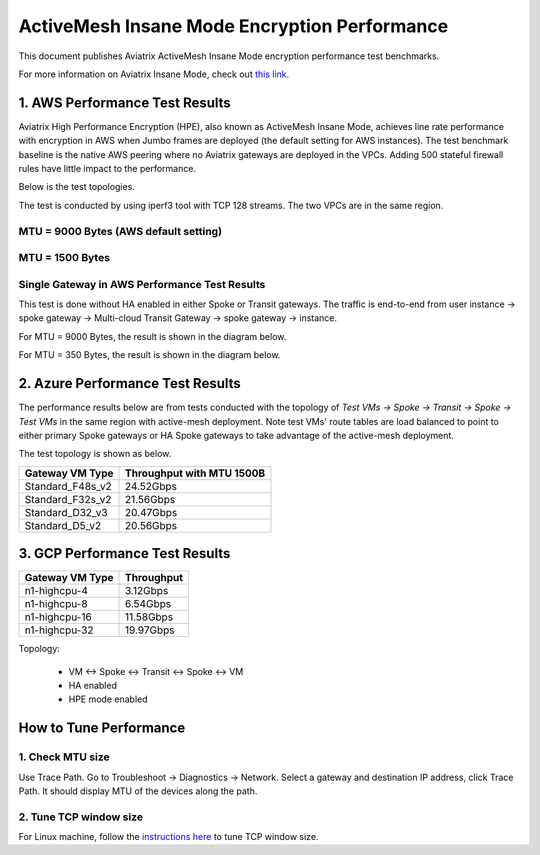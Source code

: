 .. meta::
  :description: Insane Mode performance benchmark
  :keywords: Transit Network, Transit hub, AWS Global Transit Network, Encrypted Peering, Transitive Peering, Insane mode, Transit Gateway, TGW


===============================================
ActiveMesh Insane Mode Encryption Performance 
===============================================

This document publishes Aviatrix ActiveMesh Insane Mode encryption performance test benchmarks. 

For more information on Aviatrix Insane Mode, check out `this link. <https://docs.aviatrix.com/HowTos/insane_mode.html>`_

1. AWS Performance Test Results
----------------------------------------------

Aviatrix High Performance Encryption (HPE), also known as ActiveMesh Insane Mode, achieves line rate performance with encryption in AWS when 
Jumbo frames are deployed (the default setting for AWS instances). The test benchmark baseline is the native AWS peering  
where no Aviatrix gateways
are deployed in the VPCs. Adding 500 stateful firewall rules have little impact to the performance. 

Below is the test topologies.

|test_topologies|

The test is conducted by using iperf3 tool with TCP 128 streams. The two VPCs are in the same region. 


MTU = 9000 Bytes (AWS default setting)
============================================

|jumbo|

MTU = 1500 Bytes 
===========================================================================================

|1500|

Single Gateway in AWS Performance Test Results
===================================================

This test is done without HA enabled in either Spoke or Transit gateways. The traffic is end-to-end from user instance -> spoke gateway -> Multi-cloud Transit Gateway -> spoke gateway -> instance. 

For MTU = 9000 Bytes, the result is shown in the diagram below. 

|single_gateway_jumbo|

For MTU = 350 Bytes, the result is shown in the diagram below. 

|single_gateway_350B|


2. Azure Performance Test Results
------------------------------------

The performance results below are from tests conducted with the topology of `Test VMs -> Spoke -> Transit -> Spoke -> Test VMs` in the same 
region with active-mesh deployment. Note test VMs' route tables are load balanced to point to either primary Spoke gateways
or HA Spoke gateways to take advantage of the active-mesh deployment. 

The test topology is shown as below. 

|azure_test_topology|

====================      ===============================
**Gateway VM Type**       **Throughput with MTU 1500B**    
====================      ===============================
Standard_F48s_v2          24.52Gbps                         
Standard_F32s_v2          21.56Gbps                          
Standard_D32_v3           20.47Gbps                         
Standard_D5_v2            20.56Gbps                          
====================      ===============================

3. GCP Performance Test Results
--------------------------------

====================      ===============================
**Gateway VM Type**       **Throughput**    
====================      ===============================
n1-highcpu-4              3.12Gbps                          
n1-highcpu-8              6.54Gbps                         
n1-highcpu-16             11.58Gbps                          
n1-highcpu-32             19.97Gbps                                           
====================      ===============================

Topology:
  
    - VM <-> Spoke <-> Transit <-> Spoke <-> VM
    
    - HA enabled
    
    - HPE mode enabled

How to Tune Performance
--------------------------

1. Check MTU size
=================

Use Trace Path. Go to Troubleshoot -> Diagnostics -> Network. Select a gateway and destination IP address, click Trace Path. It should display MTU of the devices along the path. 

2. Tune TCP window size
========================

For Linux machine, follow the `instructions here <https://wwwx.cs.unc.edu/~sparkst/howto/network_tuning.php>`_ to tune TCP  window size.

.. |insane_perf_setup| image:: insane_mode_perf_media/insane_perf_setup.png
   :scale: 30%

.. |insane_perf_jumbo| image:: insane_mode_perf_media/insane_perf_jumbo.png
   :scale: 30%

.. |single_gateway_jumbo| image:: insane_mode_perf_media/single_gateway_jumbo.png
   :scale: 30%

.. |throughput_1500_25ms| image:: insane_mode_perf_media/throughput_1500_25ms.png
   :scale: 30%

.. |c5n_throughput_1500B| image:: insane_mode_perf_media/c5n_throughput_1500B.png
   :scale: 30%

.. |c5n_throughput_9000B| image:: insane_mode_perf_media/c5n_throughput_9000B.png
   :scale: 30%

.. |throughput_1500B_peering| image:: insane_mode_perf_media/throughput_1500B_peering.png
   :scale: 30%

.. |jumbo| image:: insane_mode_perf_media/jumbo.png
   :scale: 30%

.. |1500| image:: insane_mode_perf_media/1500.png
   :scale: 30%

.. |test_topologies| image:: insane_mode_perf_media/test_topologies.png
   :scale: 30%
   
.. |azure_test_topology| image:: insane_mode_perf_media/azure_test_topology.png
   :scale: 30%

.. |single_gateway_350B| image:: insane_mode_perf_media/single_gateway_350B.png
   :scale: 30%

.. disqus::
